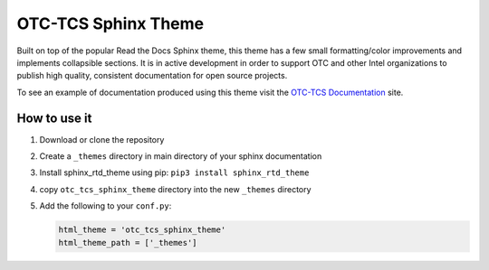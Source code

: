 OTC-TCS Sphinx Theme
####################

Built on top of the popular Read the Docs Sphinx theme, this theme
has a few small formatting/color improvements and implements collapsible
sections. It is in active development in order to support OTC and other
Intel organizations to publish high quality, consistent documentation
for open source projects.

To see an example of documentation produced using this theme visit the
`OTC-TCS Documentation`_ site. 

How to use it
*************

#. Download or clone the repository
#. Create a ``_themes`` directory in main directory of your sphinx
   documentation
#. Install sphinx_rtd_theme using pip: ``pip3 install sphinx_rtd_theme``
#. copy ``otc_tcs_sphinx_theme`` directory into the new ``_themes`` directory
#. Add the following to your ``conf.py``: 

   .. code-block:: python

       html_theme = 'otc_tcs_sphinx_theme'
       html_theme_path = ['_themes']

.. _OTC-TCS Documentation: https://github.intel.com/pages/otc-tcs/
